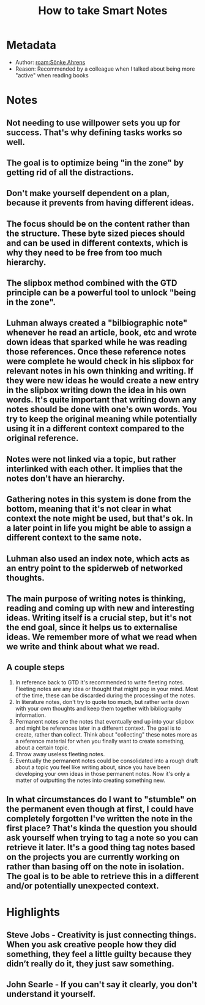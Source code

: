#+title: How to take Smart Notes
#+roam_tags: book
#+roam_key: https://www.goodreads.com/book/show/34507927-how-to-take-smart-notes
#+created: [2020-08-02 Sun 17:32]
#+modified: [2021-02-22 Mon 01:48]

* Metadata
- Author: [[roam:Sönke Ahrens]]
- Reason: Recommended by a colleague when I talked about being more "active" when reading books
* Notes
** Not needing to use willpower sets you up for success. That's why defining tasks works so well.
** The goal is to optimize being "in the zone" by getting rid of all the distractions.
** Don't make yourself dependent on a plan, because it prevents from having different ideas.
** The focus should be on the content rather than the structure. These byte sized pieces should and can be used in different contexts, which is why they need to be free from too much hierarchy.
** The slipbox method combined with the GTD principle can be a powerful tool to unlock "being in the zone".
** Luhman always created a "bilbiographic note" whenever he read an article, book, etc and wrote down ideas that sparked while he was reading those references. Once these reference notes were complete he would check in his slipbox for relevant notes in his own thinking and writing. If they were new ideas he would create a new entry in the slipbox writing down the idea in his own words. It's quite important that writing down any notes should be done with one's own words. You try to keep the original meaning while potentially using it in a different context compared to the original reference.
** Notes were not linked via a topic, but rather interlinked with each other. It implies that the notes don't have an hierarchy.
** Gathering notes in this system is done from the bottom, meaning that it's not clear in what context the note might be used, but that's ok. In a later point in life you might be able to assign a different context to the same note.
** Luhman also used an index note, which acts as an entry point to the spiderweb of networked thoughts.
** The main purpose of writing notes is thinking, reading and coming up with new and interesting ideas. Writing itself is a crucial step, but it's not the end goal, since it helps us to externalise ideas. We remember more of what we read when we write and think about what we read.
** A couple steps
1. In reference back to GTD it's recommended to write fleeting notes. Fleeting notes are any idea or thought that might pop in your mind. Most of the time, these can be discarded during the processing of the notes.
2. In literature notes, don't try to quote too much, but rather write down with your own thoughts and keep them together with bibliography information.
3. Permanent notes are the notes that eventually end up into your slipbox and might be references later in a different context. The goal is to create, rather than collect. Think about "collecting" these notes more as a reference material for when you finally want to create something, about a certain topic.
4. Throw away useless fleeting notes.
5. Eventually the permanent notes could be consolidated into a rough draft about a topic you feel like writing about, since you have been developing your own ideas in those permanent notes. Now it's only a matter of outputting the notes into creating something new.
** In what circumstances do I want to "stumble" on the permanent even though at first, I could have completely forgotten I've written the note in the first place? That's kinda the question you should ask yourself when trying to tag a note so you can retrieve it later. It's a good thing tag notes based on the projects you are currently working on rather than basing off on the note in isolation. The goal is to be able to retrieve this in a different and/or potentially unexpected context.
* Highlights
** Steve Jobs - Creativity is just connecting things. When you ask creative people how they did something, they feel a little guilty because they didn’t really do it, they just saw something.
** John Searle - If you can't say it clearly, you don't understand it yourself.
